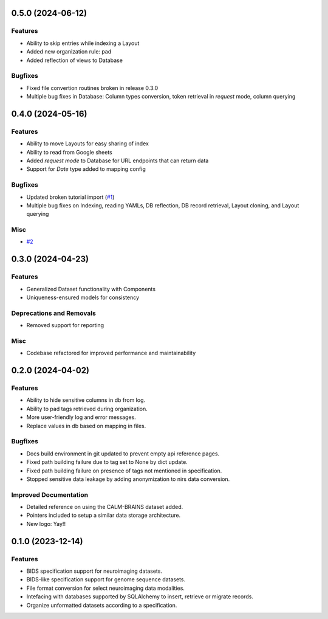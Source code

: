 0.5.0 (2024-06-12)
==================

Features
--------

- Ability to skip entries while indexing a Layout
- Added new organization rule: pad
- Added reflection of views to Database


Bugfixes
--------

- Fixed file convertion routines broken in release 0.3.0
- Multiple bug fixes in Database: Column types conversion, token retrieval in *request* mode, column querying


0.4.0 (2024-05-16)
==================

Features
--------

- Ability to move Layouts for easy sharing of index
- Ability to read from Google sheets
- Added *request mode* to Database for URL endpoints that can return data
- Support for *Date* type added to mapping config


Bugfixes
--------

- Updated broken tutorial import (`#1 <https://github.com/girishmm/almirah/issues/1>`__)
- Multiple bug fixes on Indexing, reading YAMLs, DB reflection, DB record retrieval, Layout cloning, and Layout querying


Misc
----

- `#2 <https://github.com/girishmm/almirah/issues/2>`__


0.3.0 (2024-04-23)
==================

Features
--------

- Generalized Dataset functionality with Components
- Uniqueness-ensured models for consistency


Deprecations and Removals
-------------------------

- Removed support for reporting


Misc
----

- Codebase refactored for improved performance and maintainability


0.2.0 (2024-04-02)
==================

Features
--------

- Ability to hide sensitive columns in db from log.
- Ability to pad tags retrieved during organization.
- More user-friendly log and error messages.
- Replace values in db based on mapping in files.


Bugfixes
--------

- Docs build environment in git updated to prevent empty api reference pages.
- Fixed path building failure due to tag set to None by dict update.
- Fixed path building failure on presence of tags not mentioned in specification.
- Stopped sensitive data leakage by adding anonymization to nirs data conversion.


Improved Documentation
----------------------

- Detailed reference on using the CALM-BRAINS dataset added.
- Pointers included to setup a similar data storage architecture.
- New logo: Yay!!


0.1.0 (2023-12-14)
==================

Features
--------

- BIDS specification support for neuroimaging datasets.
- BIDS-like specification support for genome sequence datasets.
- File format conversion for select neuroimaging data modalities.
- Intefacing with databases supported by SQLAlchemy to insert, retrieve or migrate records.
- Organize unformatted datasets according to a specification.
